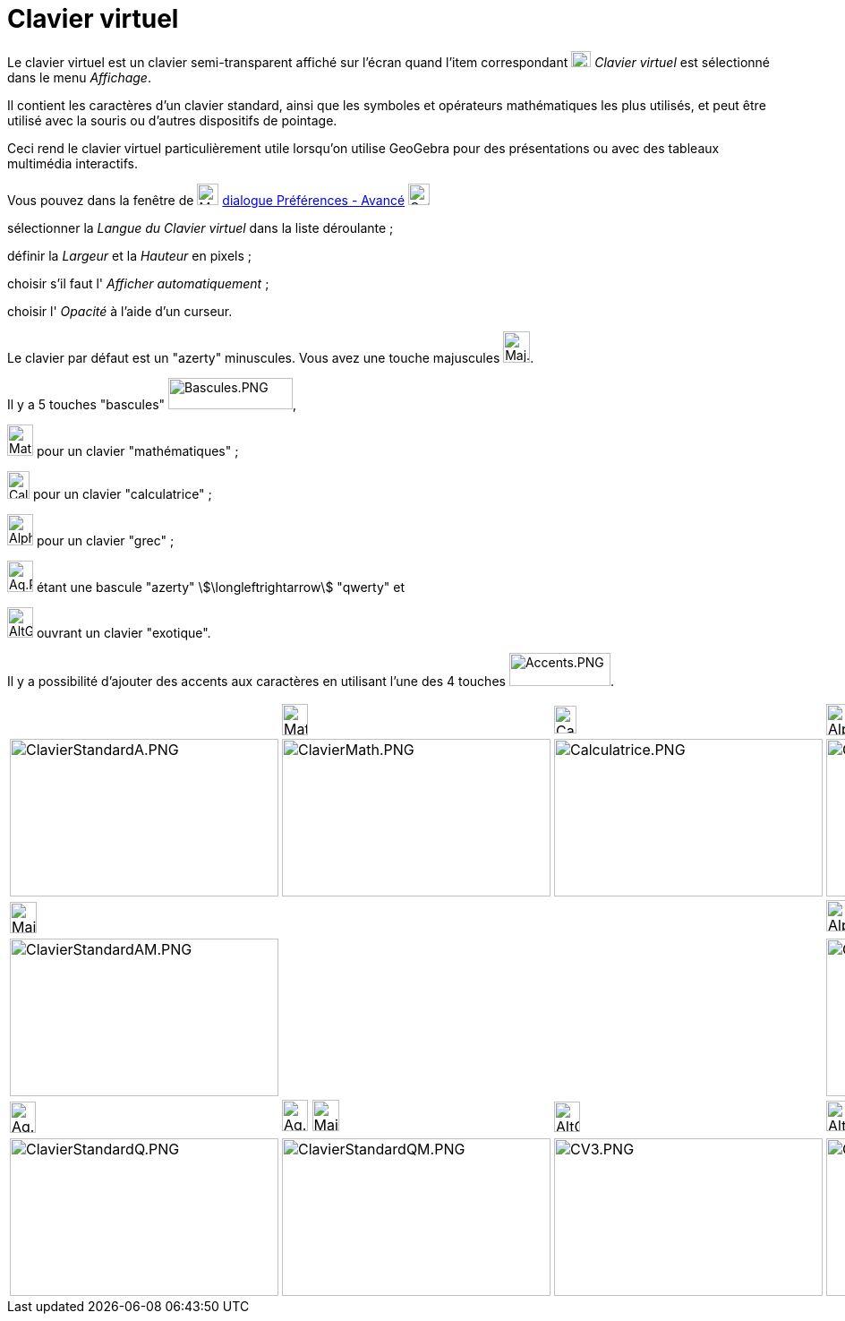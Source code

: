 = Clavier virtuel
:page-en: Virtual_Keyboard
ifdef::env-github[:imagesdir: /fr/modules/ROOT/assets/images]

Le clavier virtuel est un clavier semi-transparent affiché sur l'écran quand l'item correspondant
image:Keyboard.png[Keyboard.png,width=22,height=18] _Clavier virtuel_ est sélectionné dans le menu _Affichage_.

Il contient les caractères d'un clavier standard, ainsi que les symboles et opérateurs mathématiques les plus utilisés,
et peut être utilisé avec la souris ou d'autres dispositifs de pointage.

Ceci rend le clavier virtuel particulièrement utile lorsqu'on utilise GeoGebra pour des présentations ou avec des
tableaux multimédia interactifs.

Vous pouvez dans la fenêtre de image:Menu_Properties_Gear.png[Menu Properties Gear.png,width=24,height=24]
xref:/Dialogue_Options.adoc[dialogue Préférences - Avancé]
image:Options-advanced24.png[Options-advanced24.png,width=24,height=24]

sélectionner la _Langue du Clavier virtuel_ dans la liste déroulante ;

définir la _Largeur_ et la _Hauteur_ en pixels ;

choisir s'il faut l' _Afficher automatiquement_ ;

choisir l' _Opacité_ à l'aide d'un curseur.

Le clavier par défaut est un "azerty" minuscules. Vous avez une touche majuscules
image:Maj.PNG[Maj.PNG,width=30,height=35].

Il y a 5 touches "bascules" image:Bascules.PNG[Bascules.PNG,width=139,height=35],

image:Maths.PNG[Maths.PNG,width=29,height=35] pour un clavier "mathématiques" ;

image:Calc.PNG[Calc.PNG,width=25,height=31] pour un clavier "calculatrice" ;

image:Alpha.PNG[Alpha.PNG,width=29,height=35] pour un clavier "grec" ;

image:Aq.PNG[Aq.PNG,width=29,height=35] étant une bascule "azerty" stem:[\longleftrightarrow] "qwerty" et

image:AltGr.PNG[AltGr.PNG,width=29,height=34] ouvrant un clavier "exotique".

Il y a possibilité d'ajouter des accents aux caractères en utilisant l'une des 4 touches
image:Accents.PNG[Accents.PNG,width=113,height=37].

[width="100%",cols="25%,25%,25%,25%",]
|===
| a|
image:Maths.PNG[Maths.PNG,width=29,height=35]

a|
image:Calc.PNG[Calc.PNG,width=25,height=31]

a|
image:Alpha.PNG[Alpha.PNG,width=29,height=35]

|image:300px-ClavierStandardA.PNG[ClavierStandardA.PNG,width=300,height=176]
|image:300px-ClavierMath.PNG[ClavierMath.PNG,width=300,height=176]
|image:300px-Calculatrice.PNG[Calculatrice.PNG,width=300,height=176]
|image:300px-ClavierGrec.PNG[ClavierGrec.PNG,width=300,height=176]

a|
image:Maj.PNG[Maj.PNG,width=30,height=35]

| | |image:Alpha.PNG[Alpha.PNG,width=29,height=35] image:Maj.PNG[Maj.PNG,width=30,height=35]

|image:300px-ClavierStandardAM.PNG[ClavierStandardAM.PNG,width=300,height=176] | |
|image:300px-ClavierGrecM.PNG[ClavierGrecM.PNG,width=300,height=176]

a|
image:Aq.PNG[Aq.PNG,width=29,height=35]

|image:Aq.PNG[Aq.PNG,width=29,height=35] image:Maj.PNG[Maj.PNG,width=30,height=35] a|
image:AltGr.PNG[AltGr.PNG,width=29,height=34]

|image:AltGr.PNG[AltGr.PNG,width=29,height=34] image:Maj.PNG[Maj.PNG,width=30,height=35]

|image:300px-ClavierStandardQ.PNG[ClavierStandardQ.PNG,width=300,height=176]
|image:300px-ClavierStandardQM.PNG[ClavierStandardQM.PNG,width=300,height=176]
|image:300px-CV3.PNG[CV3.PNG,width=300,height=176] |image:300px-CV3Maj.PNG[CV3Maj.PNG,width=300,height=176]
|===
